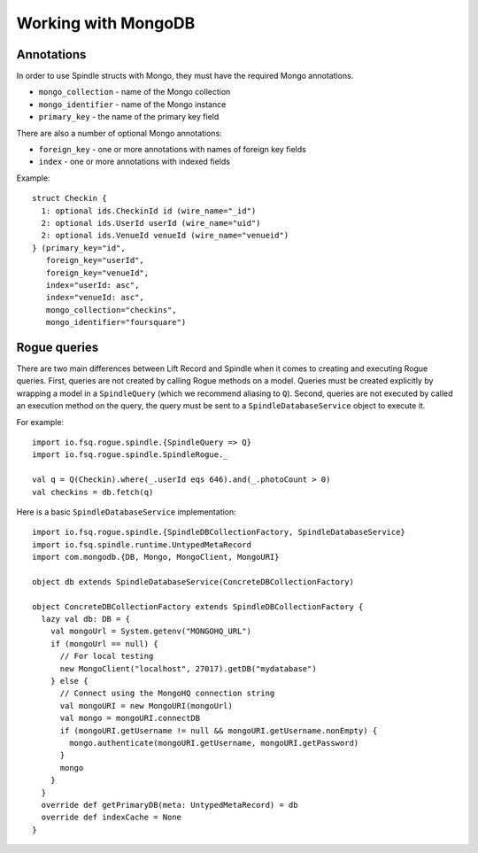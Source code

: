 Working with MongoDB
====================

Annotations
-----------

In order to use Spindle structs with Mongo, they must have the required Mongo annotations.

* ``mongo_collection`` - name of the Mongo collection
* ``mongo_identifier`` - name of the Mongo instance
* ``primary_key`` - the name of the primary key field

There are also a number of optional Mongo annotations:

* ``foreign_key`` - one or more annotations with names of foreign key fields
* ``index`` - one or more annotations with indexed fields

Example::

    struct Checkin {
      1: optional ids.CheckinId id (wire_name="_id")
      2: optional ids.UserId userId (wire_name="uid")
      2: optional ids.VenueId venueId (wire_name="venueid")
    } (primary_key="id",
       foreign_key="userId",
       foreign_key="venueId",
       index="userId: asc",
       index="venueId: asc",
       mongo_collection="checkins",
       mongo_identifier="foursquare")

Rogue queries
-------------

There are two main differences between Lift Record and Spindle when it comes to creating and executing Rogue queries.
First, queries are not created by calling Rogue methods on a model. Queries must be created explicitly by wrapping a
model in a ``SpindleQuery`` (which we recommend aliasing to ``Q``). Second, queries are not executed by called an
execution method on the query, the query must be sent to a ``SpindleDatabaseService`` object to execute it.

For example::

    import io.fsq.rogue.spindle.{SpindleQuery => Q}
    import io.fsq.rogue.spindle.SpindleRogue._

    val q = Q(Checkin).where(_.userId eqs 646).and(_.photoCount > 0)
    val checkins = db.fetch(q)

Here is a basic ``SpindleDatabaseService`` implementation::

    import io.fsq.rogue.spindle.{SpindleDBCollectionFactory, SpindleDatabaseService}
    import io.fsq.spindle.runtime.UntypedMetaRecord
    import com.mongodb.{DB, Mongo, MongoClient, MongoURI}

    object db extends SpindleDatabaseService(ConcreteDBCollectionFactory)

    object ConcreteDBCollectionFactory extends SpindleDBCollectionFactory {
      lazy val db: DB = {
        val mongoUrl = System.getenv("MONGOHQ_URL")
        if (mongoUrl == null) {
          // For local testing
          new MongoClient("localhost", 27017).getDB("mydatabase")
        } else {
          // Connect using the MongoHQ connection string
          val mongoURI = new MongoURI(mongoUrl)
          val mongo = mongoURI.connectDB
          if (mongoURI.getUsername != null && mongoURI.getUsername.nonEmpty) {
            mongo.authenticate(mongoURI.getUsername, mongoURI.getPassword)
          }
          mongo
        }
      }
      override def getPrimaryDB(meta: UntypedMetaRecord) = db
      override def indexCache = None
    }

